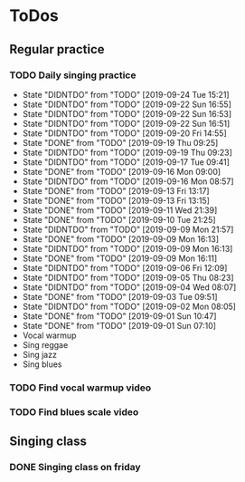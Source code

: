 
* ToDos
** Regular practice
*** TODO Daily singing practice
    SCHEDULED: <2019-09-24 Tue +1d>
    :PROPERTIES:
    :LAST_REPEAT: [2019-09-24 Tue 15:21]
    :END:
    - State "DIDNTDO"    from "TODO"       [2019-09-24 Tue 15:21]
    - State "DIDNTDO"    from "TODO"       [2019-09-22 Sun 16:55]
    - State "DIDNTDO"    from "TODO"       [2019-09-22 Sun 16:53]
    - State "DIDNTDO"    from "TODO"       [2019-09-22 Sun 16:51]
    - State "DIDNTDO"    from "TODO"       [2019-09-20 Fri 14:55]
    - State "DONE"       from "TODO"       [2019-09-19 Thu 09:25]
    - State "DIDNTDO"    from "TODO"       [2019-09-19 Thu 09:23]
    - State "DIDNTDO"    from "TODO"       [2019-09-17 Tue 09:41]
    - State "DONE"       from "TODO"       [2019-09-16 Mon 09:00]
    - State "DIDNTDO"    from "TODO"       [2019-09-16 Mon 08:57]
    - State "DONE"       from "TODO"       [2019-09-13 Fri 13:17]
    - State "DONE"       from "TODO"       [2019-09-13 Fri 13:15]
    - State "DONE"       from "TODO"       [2019-09-11 Wed 21:39]
    - State "DONE"       from "TODO"       [2019-09-10 Tue 21:25]
    - State "DIDNTDO"    from "TODO"       [2019-09-09 Mon 21:57]
    - State "DONE"       from "TODO"       [2019-09-09 Mon 16:13]
    - State "DIDNTDO"    from "TODO"       [2019-09-09 Mon 16:13]
    - State "DONE"       from "TODO"       [2019-09-09 Mon 16:11]
    - State "DIDNTDO"    from "TODO"       [2019-09-06 Fri 12:09]
    - State "DIDNTDO"    from "TODO"       [2019-09-05 Thu 08:23]
    - State "DIDNTDO"    from "TODO"       [2019-09-04 Wed 08:07]
    - State "DONE"       from "TODO"       [2019-09-03 Tue 09:51]
    - State "DIDNTDO"    from "TODO"       [2019-09-02 Mon 08:05]
    - State "DONE"       from "TODO"       [2019-09-01 Sun 10:47]
    - State "DONE"       from "TODO"       [2019-09-01 Sun 07:10]
    - Vocal warmup
    - Sing reggae
    - Sing jazz
    - Sing blues
*** TODO Find vocal warmup video
    SCHEDULED: <2019-09-25 Wed>
*** TODO Find blues scale video
    SCHEDULED: <2019-09-25 Wed>
** Singing class
*** DONE Singing class on friday
    SCHEDULED: <2019-09-13 Fri>
